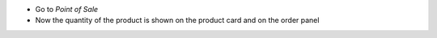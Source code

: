 
* Go to *Point of Sale*
* Now the quantity of the product is shown on the product card and on the order panel